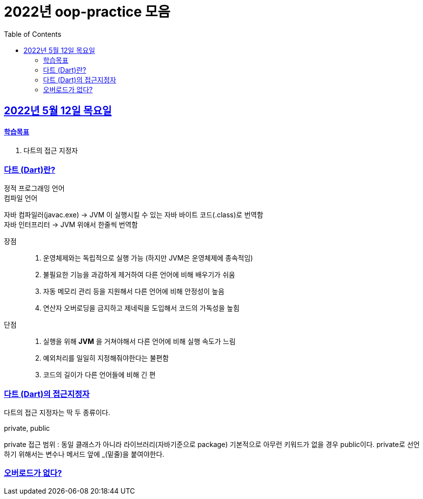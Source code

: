 = 2022년 oop-practice 모음
// Metadata:
:description: study
:keywords: extends
// Settings:
:doctype: book
:toc: left
:toclevels: 4
:sectlinks:
:icons: font

[[section-20220419]]
== 2022년 5월 12일 목요일

==== 학습목표 
1. 다트의 접근 지정자 

=== 다트 (Dart)란?
정적 프로그래밍 언어 +
컴파일 언어 +

자바 컴파일러(javac.exe) -> JVM 이 실행시킬 수 있는 자바 바이트 코드(.class)로 번역함 +
자바 인터프리터 -> JVM 위애서 한줄씩 번역함 +

장점::
1. 운영체제와는 독립적으로 실행 가능 (하지만 JVM은 운영체제에 종속적임)
2. 불필요한 기능을 과감하게 제거하여 다른 언어에 비해 배우기가 쉬움
3. 자동 메모리 관리 등을 지원해서 다른 언어에 비해 안정성이 높음
4. 연산자 오버로딩을 금지하고 제네릭을 도입해서 코드의 가독성을 높힘

단점::
1. 실행을 위해 *JVM* 을 거쳐야해서 다른 언어에 비해 실행 속도가 느림
2. 예외처리를 일일히 지정해줘야한다는 불편함
3. 코드의 길이가 다른 언어들에 비해 긴 편


=== 다트 (Dart)의 접근지정자
다트의 접근 지정자는 딱 두 종류이다.

private, public

private 접근 범위 : 동일 클래스가 아니라 라이브러리(자바기준으로 package)
기본적으로 아무런 키워드가 없을 경우 public이다. 
private로 선언하기 위해서는 변수나 메서드 앞에 _(밑줄)을 붙여야한다.


=== 오버로드가 없다?